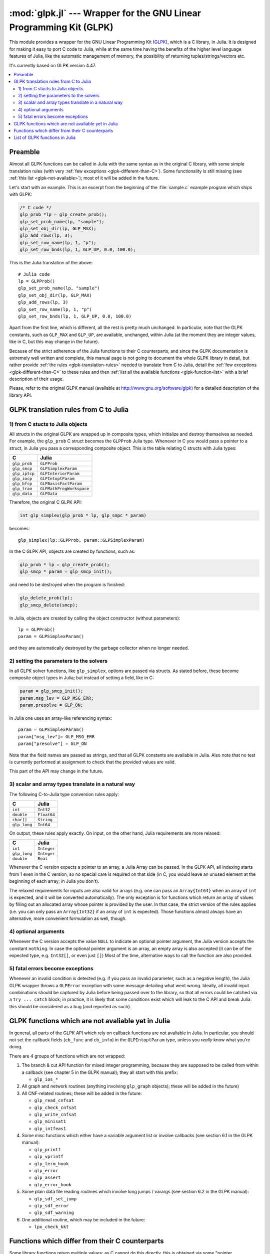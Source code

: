 :mod:`glpk.jl` --- Wrapper for the GNU Linear Programming Kit (GLPK)
======================================================================

.. module:: glpk.jl
   :synopsis: GLPK wrapper

This module provides a wrapper for the GNU Linear Programming Kit (`GLPK <http://www.gnu.org/software/glpk>`_),
which is a C library, in Julia.
It is designed for making it easy to port C code to Julia, while at the same time having the
benefits of the higher level language features of Julia, like the automatic management of memory, the possibility
of returning tuples/strings/vectors etc.

It's currently based on GLPK version 4.47.

.. contents::
   :local:

--------
Preamble
--------

Almost all GLPK functions can be called in Julia with the same syntax as in the original C library,
with some simple translation rules (with very :ref:`few exceptions <glpk-different-than-C>`).
Some functionality is still missing (see :ref:`this list <glpk-not-available>`); most of it will be
added in the future.

Let's start with an example. This is an excerpt from the beginning of the :file:`sample.c` example program
which ships with GLPK:

.. code-block:: c

    /* C code */
    glp_prob *lp = glp_create_prob();
    glp_set_prob_name(lp, "sample");
    glp_set_obj_dir(lp, GLP_MAX);
    glp_add_rows(lp, 3);
    glp_set_row_name(lp, 1, "p");
    glp_set_row_bnds(lp, 1, GLP_UP, 0.0, 100.0);

This is the Julia translation of the above::

    # Julia code
    lp = GLPProb()
    glp_set_prob_name(lp, "sample")
    glp_set_obj_dir(lp, GLP_MAX)
    glp_add_rows(lp, 3)
    glp_set_row_name(lp, 1, "p")
    glp_set_row_bnds(lp, 1, GLP_UP, 0.0, 100.0)

Apart from the first line, which is different, all the rest is pretty much unchanged.
In particular, note that the GLPK constants, such as ``GLP_MAX`` and ``GLP_UP``, are available, unchanged,
within Julia (at the moment they are integer values, like in C, but this may change in the future).

Because of the strict adherence of the Julia functions to their C counterparts, and since the GLPK
documentation is extremely well written and complete, this manual page is not going to document
the whole GLPK library in detail, but rather provide :ref:`the rules <glpk-translation-rules>` needed to translate
from C to Julia, detail the :ref:`few exceptions <glpk-different-than-C>` to these rules and then
:ref:`list all the available functions <glpk-function-list>` with a brief description of their
usage.

Please, refer to the original GLPK manual (available at http://www.gnu.org/software/glpk) for a detailed
description of the library API.

.. _glpk-translation-rules:

--------------------------------------
GLPK translation rules from C to Julia
--------------------------------------

1) from C stucts to Julia objects
^^^^^^^^^^^^^^^^^^^^^^^^^^^^^^^^^

All structs in the original GLPK are wrapped up in composite types, which initialize and destroy themselves
as needed. For example, the ``glp_prob`` C struct becomes the ``GLPProb`` Julia type.
Whenever in C you would pass a pointer to a struct, in Julia you pass a corresponding composite object.
This is the table relating C structs with Julia types:

+---------------+--------------------------+
|  C            |  Julia                   |
+===============+==========================+
| ``glp_prob``  | ``GLPProb``              |
+---------------+--------------------------+
| ``glp_smcp``  | ``GLPSimplexParam``      |
+---------------+--------------------------+
| ``glp_iptcp`` | ``GLPInteriorParam``     |
+---------------+--------------------------+
| ``glp_iocp``  | ``GLPIntoptParam``       |
+---------------+--------------------------+
| ``glp_bfcp``  | ``GLPBasisFactParam``    |
+---------------+--------------------------+
| ``glp_tran``  | ``GLPMathProgWorkspace`` |
+---------------+--------------------------+
| ``glp_data``  | ``GLPData``              |
+---------------+--------------------------+

Therefore, the original C GLPK API:

.. code-block:: c

    int glp_simplex(glp_prob * lp, glp_smpc * param)

becomes::

    glp_simplex(lp::GLPProb, param::GLPSimplexParam)

In the C GLPK API, objects are created by functions, such as:

.. code-block:: c

    glp_prob * lp = glp_create_prob();
    glp_smcp * param = glp_smcp_init();

and need to be destroyed when the program is finished:

.. code-block:: c

    glp_delete_prob(lp);
    glp_smcp_delete(smcp);

In Julia, objects are created by calling the object constructor (without parameters)::

    lp = GLPProb()
    param = GLPSimplexParam()

and they are automatically destroyed by the garbage collector when no longer needed.


2) setting the parameters to the solvers
^^^^^^^^^^^^^^^^^^^^^^^^^^^^^^^^^^^^^^^^

In all GLPK solver functions, like ``glp_simplex``, options are passed via structs. As stated before, these become
composite object types in Julia; but instead of setting a field, like in C:

.. code-block:: c

    param = glp_smcp_init();
    param.msg_lev = GLP_MSG_ERR;
    param.presolve = GLP_ON;

in Julia one uses an array-like referencing syntax::

    param = GLPSimplexParam()
    param["msg_lev"]= GLP_MSG_ERR
    param["presolve"] = GLP_ON

Note that the field names are passed as strings, and that all GLPK constants are available in Julia.
Also note that no test is currently performed at assignment to check that the provided values are valid.

This part of the API may change in the future.


3) scalar and array types translate in a natural way
^^^^^^^^^^^^^^^^^^^^^^^^^^^^^^^^^^^^^^^^^^^^^^^^^^^^

The following C-to-Julia type conversion rules apply:

+--------------+-------------+
| C            | Julia       |
+==============+=============+
| ``int``      | ``Int32``   |
+--------------+-------------+
| ``double``   | ``Float64`` |
+--------------+-------------+
| ``char[]``   | ``String``  |
+--------------+-------------+
| ``glp_long`` | ``Int64``   |
+--------------+-------------+

On output, these rules apply exactly. On input, on the other hand, Julia requirements are more relaxed:

+--------------+-------------+
| C            | Julia       |
+==============+=============+
| ``int``      | ``Integer`` |
+--------------+-------------+
| ``glp_long`` | ``Integer`` |
+--------------+-------------+
| ``double``   | ``Real``    |
+--------------+-------------+

Whenever the C version expects a pointer to an array, a Julia Array can be passed. In the GLPK API, all indexing
starts from 1 even in the C version, so no special care is required on that side (in C, you would leave an
unused element at the beginning of each array; in Julia you don't).

The relaxed requirements for inputs are also valid for arrays (e.g. one can pass an ``Array{Int64}`` when an array
of ``int`` is expected, and it will be converted automatically). The only exception is for functions which
return an array of values by filling out an allocated array whose pointer is provided by the user.
In that case, the strict version of the rules applies (i.e. you can only pass an ``Array{Int32}`` if an
array of ``int`` is expected). Those functions almost always have an alternative, more convenient formulation
as well, though.


4) optional arguments
^^^^^^^^^^^^^^^^^^^^^

Whenever the C version accepts the value ``NULL`` to indicate an optional pointer argument, the Julia version
accepts the constant ``nothing``. In case the optional pointer argument is an array, an empty array is
also accepted (it can be of the expected type, e.g. ``Int32[]``, or even just ``[]``)
Most of the time, alternative ways to call the function are also provided.


5) fatal errors become exceptions
^^^^^^^^^^^^^^^^^^^^^^^^^^^^^^^^^

Whenever an invalid condition is detected (e.g. if you pass an invalid parameter, such as a negative length),
the Julia GLPK wrapper throws a ``GLPError`` exception with some message detailing what went wrong.
Ideally, all invalid input combinations should be captured by Julia before being passed
over to the library, so that all errors could be catched via a ``try ... catch`` block;
in practice, it is likely that some conditions exist which will leak to the C API and break Julia: this should be
considered as a bug (and reported as such).

.. _glpk-not-available:

---------------------------------------------------
GLPK functions which are not avaliable yet in Julia
---------------------------------------------------

In general, all parts of the GLPK API which rely on callback functions are not avaliable in Julia.
In particular, you should not set the callback fields (``cb_func`` and ``cb_info``) in the ``GLPIntoptParam``
type, unless you *really* know what you're doing.

There are 4 groups of functions which are not wrapped:

1. The branch & cut API function for mixed integer programming, because they are supposed to be called from
   within a callback (see chapter 5 in the GLPK manual); they all start with this prefix:

   * ``glp_ios_*``

2. All graph and network routines (anything involving ``glp_graph`` objects); these will be added in the future)

3. All CNF-related routines; these will be added in the future:

   * ``glp_read_cnfsat``
   * ``glp_check_cnfsat``
   * ``glp_write_cnfsat``
   * ``glp_minisat1``
   * ``glp_intfeas1``

4. Some misc functions which either have a variable argument list or involve callbacks (see section 6.1 in the GLPK
   manual):

   * ``glp_printf``
   * ``glp_vprintf``
   * ``glp_term_hook``
   * ``glp_error``
   * ``glp_assert``
   * ``glp_error_hook``

5. Some plain data file reading routines which involve long jumps / varargs (see section 6.2 in the GLPK manual):

   * ``glp_sdf_set_jump``
   * ``glp_sdf_error``
   * ``glp_sdf_warning``


6. One additional routine, which may be included in the future:

   * ``lpx_check_kkt``

.. _glpk-different-than-C:

------------------------------------------------
Functions which differ from their C counterparts
------------------------------------------------

Some library functions return multiple values; as C cannot do this directly, this is obtained via some "pointer gymnastics".
In Julia, on the other hand, this is not necessary, and providing an exact counterpart to the C version would be awkward and
pointless. There are 3 such functions:

    * ``glp_analyze_bound``
    * ``glp_analyze_coef``
    * ``glp_mem_usage``

For example the C declaration for ``glp_analyze_bound`` is:

.. code-block:: c

    void glp_analyze_bound(glp_prob *lp, int k, int *limit1, int *var1, int *limit2, int *var2)

In Julia, this becomes::

    glp_analyze_bound(glp_prob::GLPProb, k::Integer)

which returns a tuple::

    julia> (limit1, var1, limit2, var2) = glp_analyze_bound(glp_prob, k)
    
The other 2 functions work in the same way, by just returning the values which in C you would pass
as pointers.

Some other functions have both a strictly-compatible calling form, for simplifying C code porting,
and some more convenient Julia counterparts. See :ref:`the list below <glpk-function-list>` for more details.

One function has a different return value: ``glp_version`` returns a tuple of integer with the major and minor
version numbers, rather then a string.

.. _glpk-function-list:

-------------------------------
List of GLPK functions in Julia
-------------------------------

As stated above, this list only offers a brief explanation of what each function does and presents alternative
calling forms when available. Refer to the GLPK manual for a complete description.

.. function:: glp_set_prob_name(glp_prob, name)

    Assigns a name to the problem object (or deletes it if ``name`` is empty or ``nothing``).

.. function:: glp_set_obj_name(glp_prob, name)

    Assigns a name to the objective function (or deletes it if ``name`` is empty or ``nothing``).

.. function:: glp_set_obj_dir(glp_prob, dir)

    Sets the optimization direction, ``GLP_MIN`` (minimization) or ``GLP_MAX`` (maximization).

.. function:: glp_add_rows(glp_prob, rows)

    Adds the given number of rows (constraints) to the problem object; returns the number of
    the first new row added.

.. function:: glp_add_cols(glp_prob, cols)

    Adds the given number of columns (structural variables) to the problem object; returns the number of
    the first new column added.

.. function:: glp_set_row_name(glp_prob, row, name)

    Assigns a name to the specified row (or deletes it if ``name`` is empty or ``nothing``).

.. function:: glp_set_col_name(glp_prob, col, name)

    Assigns a name to the specified column (or deletes it if ``name`` is empty or ``nothing``).

.. function:: glp_set_row_bnds(glp_prob, row, bounds_type, lb, ub)

    Sets the type and bounds on a row. ``type`` must be one of ``GLP_FR`` (free), ``GLP_LO`` (lower bounded),
    ``GLP_UP`` (upper bounded), ``GLP_DB`` (double bounded), ``GLP_FX`` (fixed).

    At initialization, each row is free.

.. function:: glp_set_col_bnds(glp_prob, col, bounds_type, lb, ub)

    Sets the type and bounds on a column. ``type`` must be one of ``GLP_FR`` (free), ``GLP_LO`` (lower bounded),
    ``GLP_UP`` (upper bounded), ``GLP_DB`` (double bounded), ``GLP_FX`` (fixed).

    At initialization, each column is fixed at 0.

.. function:: glp_set_obj_coef(glp_prob, col, coef)

    Sets the objective coefficient to a column (``col`` can be 0 to indicate the constant term of the objective function).

.. function:: glp_set_mat_row(glp_prob, row, [len,] ind, val)

    Sets (replaces) the content of a row. The content is specified in sparse format: ``ind`` is a vector of indices,
    ``val`` is the vector of corresponding values. ``len`` is the number of vector elements which will be considered,
    and must be less or equal to the length of both ``ind`` and ``val``.  If ``len`` is 0, ``ind`` and/or ``val`` can be ``nothing``.

    In Julia, ``len`` can be omitted, and then it is inferred from ``ind`` and ``val`` (which need to have the same length
    in such case).

.. function:: glp_set_mat_col(glp_prob, col, [len,] ind, val)

    Sets (replaces) the content of a column. Everything else is like ``glp_set_mat_row``.

.. function:: glp_load_matrix(glp_prob, [numel,] ia, ja, ar)
              glp_load_matrix(glp_prob, A)

    Sets (replaces) the content matrix (i.e. sets all  rows/coluns at once). The matrix is passed in sparse
    format.

    In the first form (original C API), it's passed via 3 vectors: ``ia`` and ``ja`` are for rows/columns
    indices, ``ar`` is for values. ``numel`` is the number of elements which will be read and must be less or
    equal to the length of any of the 3 vectors. If ``numel`` is 0, any of the vectors can be passed as ``nothing``.

    In Julia, ``numel`` can be omitted, and then it is inferred from ``ia``, ``ja`` and ``ar`` (which need to have the same length
    in such case).

    Also, in Julia there's a second, simpler calling form, in which the matrix is passed as a ``SparseMatrixCSC`` object.

.. function:: glp_check_dup(rows, cols, [numel,] ia, ja)

    Check for duplicates in the indices vectors ``ia`` and ``ja``. ``numel`` has the same meaning and (optional) use as in
    ``glp_load_matrix``. Returns 0 if no duplicates/out-of-range indices are found, or a positive number indicating where a duplicate
    occurs, or a negative number indicating an out-of-bounds index.

.. function:: glp_sort_matrix(glp_prob)

    Sorts the elements of the problem object's matrix.

.. function:: glp_del_rows(glp_prob, [num_rows,] rows_ids)

    Deletes rows from the problem object. Rows are specified in the ``rows_ids`` vector. ``num_rows`` is the number of elements
    of ``rows_ids`` which will be considered, and must be less or equal to the length id ``rows_ids``. If ``num_rows`` is 0, ``rows_ids``
    can be ``nothing``. In Julia, ``num_rows`` is optional (it's inferred from ``rows_ids`` if not given).

.. function:: glp_del_cols(glp_prob, cols_ids) =

    Deletes columns from the problem object. See ``glp_del_rows``.

.. function:: glp_copy_prob(glp_prob_dest, glp_prob, copy_names)

    Makes a copy of the problem object. The flag ``copy_names`` determines if names are copied, and must be either ``GLP_ON`` or ``GLP_OFF``.

.. function:: glp_erase_prob(glp_prob)

    Resets the problem object.

.. function:: glp_get_prob_name(glp_prob)

    Returns the problem object's name. Unlike the C version, if the problem has no assigned name, returns an empty string.

.. function:: glp_get_obj_name(glp_prob)

    Returns the objective function's name. Unlike the C version, if the objective has no assigned name, returns an empty string.

.. function:: glp_get_obj_dir(glp_prob)

    Returns the optimization direction, ``GLP_MIN`` (minimization) or ``GLP_MAX`` (maximization).

.. function:: glp_get_num_rows(glp_prob)

    Returns the current number of rows.

.. function:: glp_get_num_cols(glp_prob)

    Returns the current number of columns.

.. function:: glp_get_row_name(glp_prob, row)

    Returns the name of the specified row. Unlike the C version, if the row has no assigned name, returns an empty string.

.. function:: glp_get_col_name(glp_prob, col)

    Returns the name of the specified column. Unlike the C version, if the column has no assigned name, returns an empty string.

.. function:: glp_get_row_type(glp_prob, row)

    Returns the type of the specified row: ``GLP_FR`` (free), ``GLP_LO`` (lower bounded),
    ``GLP_UP`` (upper bounded), ``GLP_DB`` (double bounded), ``GLP_FX`` (fixed).

.. function:: glp_get_row_lb(glp_prob, row)

    Returns the lower bound of the specified row, ``-DBL_MAX`` if unbounded.

.. function:: glp_get_row_ub(glp_prob, row)

    Returns the upper bound of the specified row, ``+DBL_MAX`` if unbounded.

.. function:: glp_get_col_type(glp_prob, col)

    Returns the type of the specified column: ``GLP_FR`` (free), ``GLP_LO`` (lower bounded),
    ``GLP_UP`` (upper bounded), ``GLP_DB`` (double bounded), ``GLP_FX`` (fixed).

.. function:: glp_get_col_lb(glp_prob, col)

    Returns the lower bound of the specified column, ``-DBL_MAX`` if unbounded.

.. function:: glp_get_col_ub(glp_prob, col)

    Returns the upper bound of the specified column, ``+DBL_MAX`` if unbounded.

.. function:: glp_get_obj_coef(glp_prob, col)

    Return the objective coefficient to a column (``col`` can be 0 to indicate the constant term of the objective function).

.. function:: glp_get_num_nz(glp_prob)

    Return the number of non-zero elements in the constraint matrix.

.. function:: glp_get_mat_row(glp_prob, row, ind, val)
              glp_get_mat_row(glp_prob, row)

    Returns the contents of a row. In the first form (original C API), it fills the ``ind`` and ``val`` vectors provided,
    which must be of type ``Vector{Int32}`` and ``Vector{Float64}`` respectively, and have a sufficient length to hold the result
    (or they can be empty or ``nothing``, and then they're not filled). It returns the length of the result.

    In Julia, there's a second, simpler calling form which allocates and returns the two vectors as ``(ind, val)``.

.. function:: glp_get_mat_col(glp_prob, col, ind, val)
              glp_get_mat_col(glp_prob, col)

    Returns the contents of a column. See ``glp_get_mat_row``.

.. function:: glp_create_index(glp_prob)

    Creates the name index (used by ``glp_find_row``, ``glp_find_col``) for the problem object.

.. function:: glp_find_row(glp_prob, name)

    Finds the numeric id of a row by name. Returns 0 if no row with the given name is found.

.. function:: glp_find_col(glp_prob, name)

    Finds the numeric id of a column by name. Returns 0 if no column with the given name is found.

.. function:: glp_delete_index(glp_prob)

    Deletes the name index for the problem object.

.. function:: glp_set_rii(glp_prob, row, rii)

    Sets the rii scale factor for the specified row.

.. function:: glp_set_sjj(glp_prob, col, sjj)

    Sets the sjj scale factor for the specified column.

.. function:: glp_get_rii(glp_prob, row)

    Returns the rii scale factor for the specified row.

.. function:: glp_get_sjj(glp_prob, col)

    Returns the sjj scale factor for the specified column.

.. function:: glp_scale_prob(glp_prob, flags)

    Performs automatic scaling of problem data for the problem object. The parameter ``flags`` can be ``GLP_SF_AUTO`` (automatic)
    or a bitwise OR of the forllowing: ``GLP_SF_GM`` (geometric mean), ``GLP_SF_EQ`` (equilibration), ``GLP_SF_2N`` (nearest power of 2),
    ``GLP_SF_SKIP`` (skip if well scaled).

.. function:: glp_unscale_prob(glp_prob)

    Unscale the problem data (cancels the scaling effect).

.. function:: glp_set_row_stat(glp_prob, row, stat)

    Sets the status of the specified row. ``stat`` must be one of: ``GLP_BS`` (basic), ``GLP_NL`` (non-basic lower bounded),
    ``GLP_NU`` (non-basic upper-bounded), ``GLP_NF`` (non-basic free), ``GLP_NS`` (non-basic fixed).

.. function:: glp_set_col_stat(glp_prob, col, stat)

    Sets the status of the specified column. ``stat`` must be one of: ``GLP_BS`` (basic), ``GLP_NL`` (non-basic lower bounded),
    ``GLP_NU`` (non-basic upper-bounded), ``GLP_NF`` (non-basic free), ``GLP_NS`` (non-basic fixed).

.. function:: glp_std_basis(glp_prob)

    Constructs the standard (trivial) initial LP basis for the problem object.

.. function:: glp_adv_basis(glp_prob[, flags])

    Constructs an advanced initial LP basis for the problem object. The flag ``flags`` is optional; it must be 0 if given.

.. function:: glp_cpx_basis(glp_prob)

    Constructs an initial LP basis for the problem object with the algorithm proposed by R. Bixby.

.. function:: glp_simplex(glp_prob, [glp_param])

    The routine ``glp_simplex`` is a driver to the LP solver based on the simplex
    method. This routine retrieves problem data from the specified problem
    object, calls the solver to solve the problem instance, and stores results of
    computations back into the problem object.

    The parameters are specified via the optional ``glp_param`` argument, which is of type ``GLPSimplexParam``
    (or ``nothing`` to use the default settings).

    Returns 0 in case of success, or a non-zero flag specifying the reason for failure: ``GLP_EBADB`` (invalid base),
    ``GLP_ESING`` (singular matrix), ``GLP_ECOND`` (ill-conditioned matrix), ``GLP_EBOUND`` (incorrect bounds),
    ``GLP_EFAIL`` (solver failure), ``GLP_EOBJLL`` (lower limit reached), ``GLP_EOBJUL`` (upper limit reached),
    ``GLP_ITLIM`` (iterations limit exceeded), ``GLP_ETLIM`` (time limit exceeded), ``GLP_ENOPFS`` (no primal feasible
    solution), ``GLP_ENODFS`` (no dual feasible solution).

.. function:: glp_exact(glp_prob, [glp_param])

    A tentative implementation of the primal two-phase simplex method based on exact (rational) arithmetic. Similar to
    ``glp_simplex``. The optional glp_param is of type ``GLPSimplexParam``.

    The possible return values are 0 (success) or ``GLP_EBADB``, ``GLP_ESING``, ``GLP_EBOUND``,
    ``GLP_EFAIL``, ``GLP_ITLIM``, ``GLP_ETLIM`` (see ``glp_simplex``).

.. function:: glp_init_smcp(glp_param)

    Initializes a ``GLPSimplexParam`` object with the default values. In Julia, this is done at object creation time; this
    function can be used to reset the object.

.. function:: glp_get_status(glp_prob)

    Returns the generic status of the current basic solution: ``GLP_OPT`` (optimal),
    ``GLP_FEAS`` (feasible), ``GLP_INFEAS`` (infeasible), ``GLP_NOFEAS`` (no feasible solution), ``GLP_UNBND``
    (unbounded solution), ``GLP_UNDEF`` (undefined).

.. function:: glp_get_prim_stat(glp_prob)

    Returns the status of the primal basic solution: ``GLP_FEAS``, ``GLP_INFEAS``, ``GLP_NOFEAS``,
    ``GLP_UNDEF`` (see ``glp_get_status``).

.. function:: glp_get_dual_stat(glp_prob)

    Returns the status of the dual basic solution: ``GLP_FEAS``, ``GLP_INFEAS``, ``GLP_NOFEAS``,
    ``GLP_UNDEF`` (see ``glp_get_status``).

.. function:: glp_get_obj_val(glp_prob)

    Returns the current value of the objective function.

.. function:: glp_get_row_stat(glp_prob, row)

    Returns the status of the specified row: ``GLP_BS``, ``GLP_NL``, ``GLP_NU``, ``GLP_NF``,
    ``GLP_NS`` (see ``glp_set_row_stat``).

.. function:: glp_get_row_prim(glp_prob, row)

    Returns the primal value of the specified row.

.. function:: glp_get_row_dual(glp_prob, row)

    Returns the dual value (reduced cost) of the specified row.

.. function:: glp_get_col_stat(glp_prob, col)

    Returns the status of the specified column: ``GLP_BS``, ``GLP_NL``, ``GLP_NU``, ``GLP_NF``,
    ``GLP_NS`` (see ``glp_set_row_stat``).

.. function:: glp_get_col_prim(glp_prob, col)

    Returns the primal value of the specified column.

.. function:: glp_get_col_dual(glp_prob, col)

    Returns the dual value (reduced cost) of the specified column.

.. function:: glp_get_unbnd_ray(glp_prob)

    Returns the number k of a variable, which causes primal or dual unboundedness (if 1 <= k <= rows
    it's row k; if rows+1 <= k <= rows+cols it's column k-rows, if k=0 such variable is not defined).

.. function:: glp_interior(glp_prob, [glp_param])

    The routine ``glp_interior`` is a driver to the LP solver based on the primal-dual
    interior-point method. This routine retrieves problem data from the
    specified problem object, calls the solver to solve the problem instance, and
    stores results of computations back into the problem object.

    The parameters are specified via the optional ``glp_param`` argument, which is of type ``GLPInteriorParam``
    (or ``nothing`` to use the default settings).

    Returns 0 in case of success, or a non-zero flag specifying the reason for failure: ``GLP_EFAIL`` (solver failure),
    ``GLP_ENOCVG`` (very slow convergence, or divergence), ``GLP_ITLIM`` (iterations limit exceeded),
    ``GLP_EINSTAB`` (numerical instability).

.. function:: glp_init_iptcp(glp_param)

    Initializes a ``GLPInteriorParam`` object with the default values. In Julia, this is done at object creation time; this
    function can be used to reset the object.

.. function:: glp_ipt_status(glp_prob)

    Returns the status of the interior-point solution: ``GLP_OPT`` (optimal),
    ``GLP_INFEAS`` (infeasible), ``GLP_NOFEAS`` (no feasible solution), ``GLP_UNDEF`` (undefined).

.. function:: glp_ipt_obj_val(glp_prob)

    Returns the current value of the objective function for the interior-point solution.

.. function:: glp_ipt_row_prim(glp_prob, row)

    Returns the primal value of the specified row for the interior-point solution.

.. function:: glp_ipt_row_dual(glp_prob, row)

    Returns the dual value (reduced cost) of the specified row for the interior-point solution.

.. function:: glp_ipt_col_prim(glp_prob, col)

    Returns the primal value of the specified column for the interior-point solution.

.. function:: glp_ipt_col_dual(glp_prob, col)

    Returns the dual value (reduced cost) of the specified column for the interior-point solution.

.. function:: glp_set_col_kind(glp_prob, col, kind)

    Sets the kind for the specified column (for mixed-integer programming). ``kind`` must be one of:
    ``GLP_CV`` (continuous), ``GLP_IV`` (integer), ``GLP_BV`` (binary, 0/1).

.. function:: glp_get_col_kind(glp_prob, col)

    Returns the kind for the specified column (see `glp_set_col_kind`).

.. function:: glp_get_num_int(glp_prob)

    Returns the number of columns marked as integer (including binary).

.. function:: glp_get_num_bin(glp_prob)

    Returns the number of columns marked binary.

.. function:: glp_intopt(glp_prob, [glp_param])

    The routine ``glp_intopt`` is a driver to the mixed-integer-programming (MIP) solver
    based on the branch- and-cut method, which is a hybrid of branch-and-bound
    and cutting plane methods.

    The parameters are specified via the optional ``glp_param`` argument, which is of type ``GLPIntoptParam``
    (or ``nothing`` to use the default settings).

    Returns 0 in case of success, or a non-zero flag specifying the reason for failure: ``GLP_EBOUND`` (incorrect bounds),
    ``GLP_EROOT`` (no optimal LP basis given), ``GLP_ENOPFS`` (no primal feasible LP solution), ``GLP_ENODFS`` (no dual
    feasible LP solution), ``GLP_EFAIL`` (solver failure), ``GLP_EMIPGAP`` (mip gap tolearance reached), ``GLP_ETLIM``
    (time limit exceeded), ``GLP_ESTOP`` (terminated by application).

.. function:: glp_init_iocp(glp_param)

    Initializes a ``GLPIntoptParam`` object with the default values. In Julia, this is done at object creation time; this
    function can be used to reset the object.

.. function:: glp_mip_status(glp_prob)

    Returns the generic status of the MIP solution: ``GLP_OPT`` (optimal),
    ``GLP_FEAS`` (feasible), ``GLP_NOFEAS`` (no feasible solution), ``GLP_UNDEF`` (undefined).

.. function:: glp_mip_obj_val(glp_prob)

    Returns the current value of the objective function for the MIP solution.

.. function:: glp_mip_row_val(glp_prob, row)

    Returns the value of the specified row for the MIP solution.

.. function:: glp_mip_col_val(glp_prob, col)

    Returns the value of the specified column for the MIP solution.

.. function:: glp_read_mps(glp_prob, format, [param,] filename)

    Reads problem data in MPS format from a text file. ``format`` must be one of ``GLP_MPS_DECK`` (fixed, old) or ``GLP_MPS_FILE``
    (free, modern). ``param`` is optional; if given it must be ``nothing``.

    Returns 0 upon success; throws an error in case of failure.

.. function:: glp_write_mps(glp_prob, format, [param,] filename)

    Writes problem data in MPS format from a text file. See ``glp_read_mps``.

    Returns 0 upon success; throws an error in case of failure.

.. function:: glp_read_lp(glp_prob, [param,] filename)

    Reads problem data in CPLEX LP format from a text file. ``param`` is optional; if given it must be ``nothing``.

    Returns 0 upon success; throws an error in case of failure.

.. function:: glp_write_lp(glp_prob, [param,] filename)

    Writes problem data in CPLEX LP format from a text file. See ``glp_read_lp``.

    Returns 0 upon success; throws an error in case of failure.

.. function:: glp_read_prob(glp_prob, [flags,] filename)

    Reads problem data in GLPK LP/MIP format from a text file. ``flags`` is optional; if given it must be 0.

    Returns 0 upon success; throws an error in case of failure.

.. function:: glp_write_prob(glp_prob, [flags,] filename)

    Writes problem data in GLPK LP/MIP format from a text file. See ``glp_read_prob``.

    Returns 0 upon success; throws an error in case of failure.

.. function:: glp_mpl_read_model(glp_tran, filename, skip)

    Reads the model section and, optionally, the data section, from a text file in MathProg format, and stores it
    in ``glp_tran``, which is a ``GLPMathProgWorkspace`` object. If ``skip`` is nonzero, the data section is skipped
    if present.

    Returns 0 upon success; throws an error in case of failure.

.. function:: glp_mpl_read_data(glp_tran, filename)

    Reads data section from a text file in MathProg format and stores it in ``glp_tran``, which is a
    ``GLPMathProgWorkspace`` object. May be called more than once.

    Returns 0 upon success; throws an error in case of failure.

.. function:: glp_mpl_generate(glp_tran, [filename])

    Generates the model using its description stored in the ``GLPMathProgWorkspace`` translator workspace ``glp_tran``.
    The optional ``filename`` specifies an output file; if not given or ``nothing``, the terminal is used.

    Returns 0 upon success; throws an error in case of failure.

.. function:: glp_mpl_build_prob(glp_tran, glp_prob)

    Transfer information from the ``GLPMathProgWorkspace`` translator workspace ``glp_tran`` to the ``GLPProb`` problem
    object ``glp_prob``.

.. function:: glp_mpl_postsolve(glp_tran, glp_prob, sol)

    Copies the solution from the ``GLPProb`` problem object ``glp_prob`` to the ``GLPMathProgWorkspace`` translator workspace
    ``glp_tran`` and then executes all the remaining model statements, which follow the solve statement.

    The parameter ``sol`` specifies which solution should be copied from the problem object to the workspace: ``GLP_SOL`` (basic),
    ``GLP_IPT`` (interior-point), ``GLP_MIP`` (MIP).

    Returns 0 upon success; throws an error in case of failure.

.. function:: glp_print_sol(glp_prob, filename)

    Writes the current basic solution to a text file, in printable format.

    Returns 0 upon success; throws an error in case of failure.

.. function:: glp_read_sol(glp_prob, filename)

    Reads the current basic solution from a text file, in the format used by ``glp_write_sol``.

    Returns 0 upon success; throws an error in case of failure.

.. function:: glp_write_sol(glp_prob, filename)

    Writes the current basic solution from a text file, in a format which can be read by ``glp_read_sol``.

    Returns 0 upon success; throws an error in case of failure.

.. function:: glp_print_ipt(glp_prob, filename)

    Writes the current interior-point solution to a text file, in printable format.

    Returns 0 upon success; throws an error in case of failure.

.. function:: glp_read_ipt(glp_prob, filename)

    Reads the current interior-point solution from a text file, in the format used by ``glp_write_ipt``.

    Returns 0 upon success; throws an error in case of failure.

.. function:: glp_write_ipt(glp_prob, filename)

    Writes the current interior-point solution from a text file, in a format which can be read by ``glp_read_ipt``.

    Returns 0 upon success; throws an error in case of failure.

.. function:: glp_print_mip(glp_prob, filename)

    Writes the current MIP solution to a text file, in printable format.

    Returns 0 upon success; throws an error in case of failure.

.. function:: glp_read_mip(glp_prob, filename)

    Reads the current MIP solution from a text file, in the format used by ``glp_write_mip``.

    Returns 0 upon success; throws an error in case of failure.

.. function:: glp_write_mip(glp_prob, filename)

    Writes the current MIP solution from a text file, in a format which can be read by ``glp_read_mip``.

    Returns 0 upon success; throws an error in case of failure.

.. function:: glp_print_ranges(glp_prob, [[len,] list,] [flags,] filename)

    Performs sensitivity analysis of current optimal basic solution and writes the analysis report
    in human-readable format to a text file. ``list`` is a vector specifying the rows/columns to analyze
    (if 1 <= list[i] <= rows, analyzes row list[i]; if rows+1 <= list[i] <= rows+cols, analyzes column
    list[i]-rows). ``len`` is the number of elements of ``list`` which will be consideres, and must be smaller
    or equal to the length of the list. In Julia, ``len`` is optional (it's inferred from ``len`` if not given).
    ``list`` can be empty of ``nothing`` or not given at all, implying all indices will be analyzed. ``flags`` is
    optional, and must be 0 if given.

    To call this function, the current basic solution must be optimal, and the basis factorization must exist.

    Returns 0 upon success, non-zero otherwise.

.. function:: glp_bf_exists(glp_prob)

    Returns non-zero if the basis fatorization for the current basis exists, 0 otherwise.

.. function:: glp_factorize(glp_prob)

    Computes the basis factorization for the current basis.

    Returns 0 if successful, otherwise: ``GLP_EBADB`` (invalid matrix), ``GLP_ESING`` (singluar matrix),
    ``GLP_ECOND`` (ill-conditioned matrix).

.. function:: glp_bf_updated(glp_prob)

    Returns 0 if the basis factorization was computed from scratch, non-zero otherwise.

.. function:: glp_get_bfcp(glp_prob, glp_param)

    Retrieves control parameters, which are used on computing and updating the basis factorization
    associated with the problem object, and stores them in the ``GLPBasisFactParam`` object ``glp_param``.

.. function:: glp_set_bfcp(glp_prob[, glp_param])

    Sets the control parameters stored in the ``GLPBasisFactParam`` object ``glp_param`` into the problem
    object. If ``glp_param`` is ``nothing`` or is omitted, resets the parameters to their defaults.

    The ``glp_param`` should always be retreived via ``glp_get_bfcp`` before changing its values and calling
    this function.

.. function:: glp_get_bhead(glp_prob, k)

    Returns the basis header information for the current basis. ``k`` is a row index.
    
    Returns either i such that 1 <= i <= rows, if ``k`` corresponds to i-th auxiliary variable,
    or rows+j such that 1 <= j <= columns, if ``k`` corresponds to the j-th structural variable.

.. function:: glp_get_row_bind(glp_prob, row)

    Returns the index of the basic variable ``k`` which is associated with the specified row, or 0 if
    the variable is non-basic. If ``glp_get_bhead(glp_prob, k) = row``, then ``glp_get_bind(glp_prob, row) = k``.

.. function:: glp_get_col_bind(glp_prob, col)

    Returns the index of the basic variable ``k`` which is associated with the specified column, or 0 if
    the variable is non-basic. If ``glp_get_bhead(glp_prob, k) = rows+col``, then ``glp_get_bind(glp_prob, col) = k``.

.. function:: glp_ftran(glp_prob, v)

    Performs forward transformation (FTRAN), i.e. it solves the system Bx = b, where B is the basis matrix,
    x is the vector of unknowns to be computed, b is the vector of right-hand sides. At input, ``v`` represents the
    vector b; at output, it contains the vector x. ``v`` must be a ``Vector{Float64}`` whose length is the number of rows.

.. function:: glp_btran(glp_prob, v)

    Performs backward transformation (BTRAN), i.e. it solves the system B'x = b, where B is the transposed of the basis
    matrix, x is the vector of unknowns to be computed, b is the vector of right-hand sides. At input, ``v`` represents the
    vector b; at output, it contains the vector x. ``v`` must be a ``Vector{Float64}`` whose length is the number of rows.

.. function:: glp_warm_up(glp_prob)

    "Warms up" the LP basis using current statuses assigned to rows and columns, i.e. computes factorization of the basis
    matrix (if it does not exist), computes primal and dual components of basic solution, and determines the solution status.

    Returns 0 if successful, otherwise: ``GLP_EBADB`` (invalid matrix), ``GLP_ESING`` (singluar matrix),
    ``GLP_ECOND`` (ill-conditioned matrix).

.. function:: glp_eval_tab_row(glp_prob, k, ind, val)
              glp_eval_tab_row(glp_prob, k)

    Computes a row of the current simplex tableau which corresponds to some basic variable specified by the parameter ``k``.
    If 1 <= ``k`` <= rows, uses ``k``-th auxiliary variable; if rows+1 <= ``k`` <= rows+cols, uses (``k``-rows)-th structural
    variable. The basis factorization must exist.

    In the first form, stores the result in the provided vectors ``ind`` and ``val``, which must be of type ``Vector{Int32}`` and
    ``Vector{Float64}``, respectively, and returns the length of the outcome; in Julia, the vectors will be resized as needed to hold
    the result.

    In the second, simpler form, ``ind`` and ``val`` are returned in a tuple as the output of the function.

.. function:: glp_eval_tab_col(glp_prob, k, ind, val)
              glp_eval_tab_col(glp_prob, k)

    Computes a column of the current simplex tableau which corresponds to some non-basic variable specified by the parameter ``k``.
    See ``glp_eval_tab_row``.

.. function:: glp_transform_row(glp_prob, [len,] ind, val)

    Performs the same operation as ``glp_eval_tab_row`` with the exception that the row to be transformed is specified
    explicitly as a sparse vector. The parameter ``len`` is the number of elements of ``ind`` and ``val`` which will be used,
    and must be smaller or equal to the length of both vectors; in Julia it is optional (and the ``ind`` and ``val`` must have the
    same length). The vectors ``int`` and ``val`` must be of type ``Vector{Int32}`` and ``Vector{Float64}``, respectively, since
    they will also hold the result; in Julia, they will be resized to the resulting required length.

    Returns the length if the resulting vectors ``ind`` and ``val``.

.. function:: glp_transform_col(glp_prob, [len,] ind, val)

    Performs the same operation as ``glp_eval_tab_col`` with the exception that the row to be transformed is specified
    explicitly as a sparse vector. See ``glp_transform_row``.

.. function:: glp_prim_rtest(glp_prob, [len,] ind, val, dir, eps)

    Performs the primal ratio test using an explicitly specified column of the simplex table.
    The current basic solution must be primal feasible.
    The column is specified in sparse format by ``len`` (length of the vector), ``ind`` and ``val`` (indices and values of
    the vector). ``len`` is the number of elements which will be considered and must be smaller or equal to the length of
    both ``ind`` and ``val``; in Julia, it can be omitted (and then ``ind`` and ``val`` must have the same length).
    The indices in ``ind`` must be between 1 and rows+cols; they must correspond to basic variables.
    ``dir`` is a direction parameter which must be either +1 (increasing) or -1 (decreasing).
    ``eps`` is a tolerance parameter and must be positive.
    See the GLPK manual for a detailed explanation.

    Returns the position in ``ind`` and ``val`` which corresponds to the pivot element, or 0 if the choice cannot be made.

.. function:: glp_dual_rtest(glp_prob, [len,] ind, val, dir, eps)

    Performs the dual ratio test using an explicitly specified row of the simplex table.
    The current basic solution must be dual feasible.
    The indices in ``ind`` must correspond to non-basic variables.
    Everything else is like in ``glp_prim_rtest``.

.. function:: glp_analyze_bound(glp_prob, k)

    Analyzes the effect of varying the active bound of specified non-basic variable. See the GLPK manual for a
    detailed explanation.
    In Julia, this function has a different API then C. It returns ``(limit1, var1, limit2, var2)`` rather
    then taking them as pointers in the argument list.

.. function:: glp_analyze_coef(glp_prob, k)

    Analyzes the effect of varying the objective coefficient at specified basic variable. See the GLPK manual for a
    detailed explanation.
    In Julia, this function has a different API then C. It returns
    ``(coef1, var1, value1, coef2, var2, value2)`` rather then taking them as pointers in the argument list.

.. function:: glp_init_env()

    Initializes the GLPK environment. Not normally needed.

    Returns 0 (initilization successful), 1 (environment already initialized), 2 (failed, insufficient memory) or
    3 (failed, unsupported programming model).

.. function:: glp_version()

    Returns the GLPK version number. In Julia, instead of returning a string as in C, it returns a tuple of integer
    values, containing the major and the minor number.  

.. function:: glp_free_env()

    Frees all resources used by GLPK routines (memory blocks, etc.) which are currently still in use. Not normally needed.

    Returns 0 if successful, 1 if envirnoment is inactive.

.. function:: glp_term_out(flag)

    Enables/disables the terminal output of glpk routines. ``flag`` is either ``GLP_ON`` (output enabled) or ``GLP_OFF``
    (output disabled).

    Returns the previous status of the terminal output.

.. function:: glp_open_tee(filename)

    Starts copying all the terminal output to an output text file.

    Returns 0 if successful, 1 if already active, 2 if it fails creating the output file.

.. function:: glp_close_tee()

    Stops copying the terminal output to the output text file previously open by the ``glp_open_tee``.

    Return 0 if successful, 1 if copying terminal output was not started.

.. function:: glp_malloc(size)

    Replacement of standard C ``malloc``. Allocates uninitialized memeory which must freed with ``glp_free``.

    Returns a pointer to the allocated memory.

.. function:: glp_calloc(n, size)

    Replacement of standard C ``calloc``, but does not initialize the memeory.
    Allocates uninitialized memeory which must freed with ``glp_free``.

    Returns a pointer to the allocated memory.

.. function:: glp_free(ptr)

    Deallocates a memory block previously allocated by ``glp_malloc`` or ``glp_calloc``.

.. function:: glp_mem_usage()

    Reports some information about utilization of the memory by the routines ``glp_malloc``, ``glp_calloc``,
    and ``glp_free``.
    In Julia, this function has a different API then C. It returns ``(count, cpeak, total, tpeak)`` rather
    then taking them as pointers in the argument list.

.. function:: glp_mem_limit(limit)

    Limits the amount of memory avaliable for dynamic allocation to a value in megabyes given by the integer
    parameter ``limit``.

.. function:: glp_time()

    Returns the current universal time (UTC), in milliseconds.

.. function:: glp_difftime(t1, t0)

    Returns the difference between two time values ``t1`` and ``t0``, expressed in seconds.

.. function:: glp_sdf_open_file(filename)

    Opens a plain data file.

    If successful, returns a GLPData() object, otherwise throws an error.

.. function:: glp_sdf_read_int(glp_data)

    Reads an integer number from the plain data file specified by the ``GLPData`` parameter ``glp_data``, skipping initial
    whitespace.

.. function:: glp_sdf_read_num(glp_data)

    Reads a floating point number from the plain data file specified by the ``GLPData`` parameter ``glp_data``, skipping initial
    whitespace.

.. function:: glp_sdf_read_item(glp_data)

    Reads a data item (a String) from the plain data file specified by the ``GLPData`` parameter ``glp_data``, skipping initial
    whitespace.

.. function:: glp_sdf_read_text(glp_data)

    Reads a line of text from the plain data file specified by the ``GLPData`` parameter ``glp_data``, skipping initial and final
    whitespace.

.. function:: glp_sdf_line(glp_data)

    Returns the current line in the GLPData object ``glp_data``

.. function:: glp_sdf_close_file(glp_data)

    Closes the file associated to ``glp_data`` and frees the resources.
